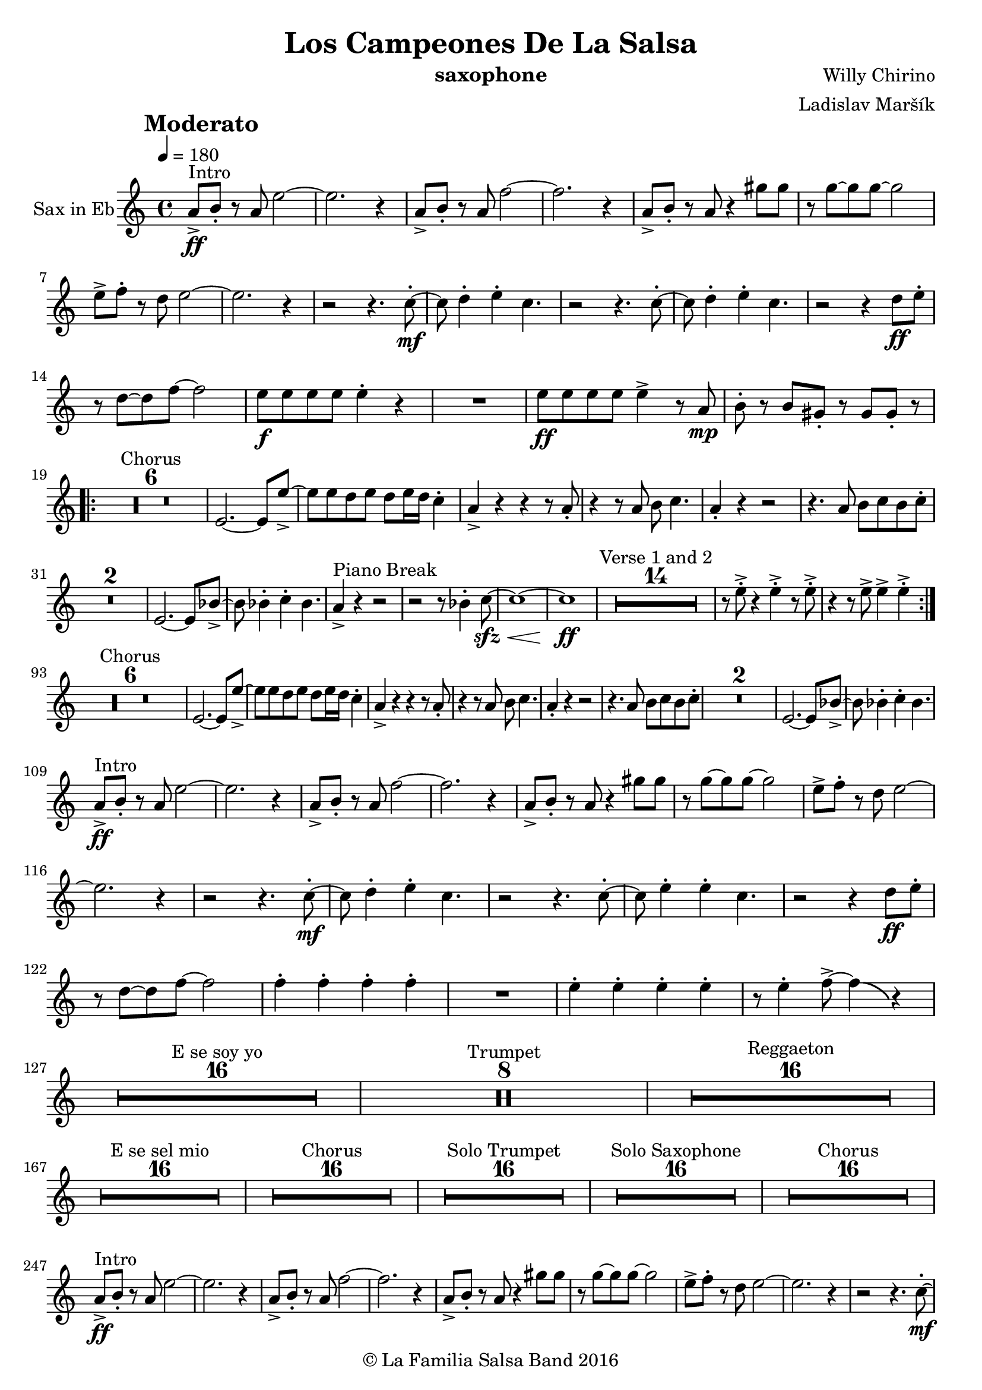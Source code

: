 \version "2.10.33"

\header {
		title = "Los Campeones De La Salsa"
		composer = "Willy Chirino"
		arranger = "Ladislav Maršík"
		instrument = "saxophone"
		copyright = "© La Familia Salsa Band 2016"
}

tempoMark = #(define-music-function (parser location markp) (string?)
#{
    \once \override Score . RehearsalMark #'self-alignment-X = #left
    \once \override Score . RehearsalMark #'no-spacing-rods = ##t
    \once \override Score . RehearsalMark #'padding = #2.0
    \mark \markup { \bold $markp }
#})

scoopMusic = \relative 
{ 
     \override BendAfter #'rotation = #'(-45 -4 3) 
     \override Score.SpacingSpanner #'shortest-duration-space = #4.0   
} 

Sax = \new Voice \transpose es, c \relative c' {
        \set Staff.instrumentName = \markup {
		\center-align { "Sax in Eb" }
	}

	\key c \minor
	\time 4/4
	\tempoMark "Moderato"
	\tempo 4 = 180

	c8 -> \ff ^\markup { "Intro" } d -. r c g'2 ~ |
        g2. r4 |
        c,8 -> d -. r c as'2 ~ |
        as2. r4 |
        c,8 -> d -. r c r4 b'8 b |
        r bes8 ~ bes bes ~ bes2 |
        g8 -> as -. r f g2 ~ |
        g2. r4 |

	r2 r4. es8 -. -\mf ~ |
	es f4 -. g4 -. es4. |
	r2 r4. es8 -. ~ |
	es f4 -. g4 -. es4. |
	r2 r4 f8 \ff g -. |
	r f8 ~ f as8 ~ as2 |
	g8 -\f g g g g4 -. r |
	R1 |
	g8 -\ff g g g g4 -> r8 c, \mp | 
	d -. r d b -. r b b -. r | \break
	\repeat volta 2 {
	    \set Score.skipBars = ##t R1*6 ^\markup { "Chorus" }
	    g2. ~ g8 g'8 ~ -> |
	    g g f g f g16 f es4 -. |
	    c4 -> r r r8 c8 -. |
	    r4 r8 c d es4. |
	    c4 -. r r2 |
	    r4. c8 d es d es -. |
	    \set Score.skipBars = ##t R1*2
	    g,2. ~ g8 des'8 ~ -> |
	    des des4 -. es -. des4. |
	    c4 -> ^\markup { "Piano Break" } r r2 |
	    r2 r8 des4 -. es8 -\sfz -\< ~ |
	    es1 ~ |
	    es1 \ff |
	    \set Score.skipBars = ##t R1*14 ^\markup { "Verse 1 and 2" } | 
            r8 g -> -. r4 g -> -. r8 g -> -. |
            r4 r8 g -> g4 -> g4 -> -. | \break
	}
	\set Score.currentBarNumber = 93
	
	\set Score.skipBars = ##t R1*6 ^\markup { "Chorus" }
	g,2. ~ g8 g'8 ~ -> |
	g g f g f g16 f es4 -. |
	c4 -> r r r8 c8 -. |
	r4 r8 c d es4. |
	c4 -. r r2 |
	r4. c8 d es d es -. |
	\set Score.skipBars = ##t R1*2
	g,2. ~ g8 des'8 ~ -> |
	des des4 -. es -. des4. | \break
	
	c8 -> \ff ^\markup { "Intro" } d -. r c g'2 ~ |
        g2. r4 |
        c,8 -> d -. r c as'2 ~ |
        as2. r4 |
        c,8 -> d -. r c r4 b'8 b |
        r bes8 ~ bes bes ~ bes2 |
        g8 -> as -. r f g2 ~ |
        g2. r4 |

	r2 r4. es8 -. -\mf ~ |
	es f4 -. g4 -. es4. |
	r2 r4. es8 -. ~ |
	es g4 -. g4 -. es4. |
	r2 r4 f8 \ff g -. |
	r f8 ~ f as8 ~ as2 |
	as4 -. as -. as -. as -. |
	R1 |
	g4 -. g -. g -. g -. |
	r8 g4 -. as8 -> ~ as4 \bendAfter #-4 r4 | \break

	\set Score.skipBars = ##t R1*16 ^\markup { "E se soy yo" }
	
	\set Score.skipBars = ##t R1*8 ^\markup { "Trumpet" }

	\set Score.skipBars = ##t R1*16 ^\markup { "Reggaeton" } \break

	\set Score.skipBars = ##t R1*16 ^\markup { "E se sel mio" }

	\set Score.skipBars = ##t R1*16 ^\markup { "Chorus" }
	
	\set Score.skipBars = ##t R1*16 ^\markup { "Solo Trumpet" }
	
	\set Score.skipBars = ##t R1*16 ^\markup { "Solo Saxophone" }
	
	\set Score.skipBars = ##t R1*16 ^\markup { "Chorus" } \break
	
	c,8 -> \ff ^\markup { "Intro" } d -. r c g'2 ~ |
        g2. r4 |
        c,8 -> d -. r c as'2 ~ |
        as2. r4 |
        c,8 -> d -. r c r4 b'8 b |
        r bes8 ~ bes bes ~ bes2 |
        g8 -> as -. r f g2 ~ |
        g2. r4 |

	r2 r4. es8 -. -\mf ~ |
	es f4 -. g4 -. es4. |
	r2 r4. es8 -. ~ |
	es g4 -. g4 -. es4. |
	r2 r4 f8 \ff g -. |
	r f8 ~ f as8 ~ as2 |
	g8 -\f g g g g4 -. r |
	R1 |
	g8 -\ff g g g g4 -> r8 c, \mp | 
	d -. r d b -. r b b -. r | \break
	c8 \ff ^\markup { "Coda" } c c c es4 -> c -> -. |
	R1 ^\markup { "5 = 2 bars" } |
	R1 |
	c8 \fff c c c -> -. r2 | 
	
	\bar "||"
}


\score {
  \new Staff {
	\new Voice = "Sax" {
		\Sax			
	}
  }
  \layout {
  }
}

\score {
    \unfoldRepeats {
        \new Staff {
	      \new Voice = "Sax" {
		      \Sax			
	      }
        }
    }
    \midi {
    }
}

\paper {
	% between-system-space = 10\mm
	between-system-padding = #2
	% system-count = #6
	% ragged-bottom = ##t
	bottom-margin = 5\mm
	% top-margin = 0\mm
	% paper-height = 310\mm
}


